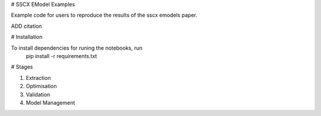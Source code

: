 # SSCX EModel Examples

|build| |black|


Example code for users to reproduce the results of the sscx emodels paper.
 
ADD citation

# Installation

To install dependencies for runing the notebooks, run
    pip install -r requirements.txt


# Stages

1. Extraction
2. Optimisation
3. Validation
4. Model Management




.. |build| image:: https://github.com/BlueBrain/SSCxEModelExamples/actions/workflows/python-app.yml/badge.svg
                :target: https://github.com/BlueBrain/SSCxEModelExamples/actions/workflows/python-app.yml
                :alt: Build Status
.. |black| image:: https://img.shields.io/badge/code%20style-black-000000.svg
   :target: https://github.com/psf/black
